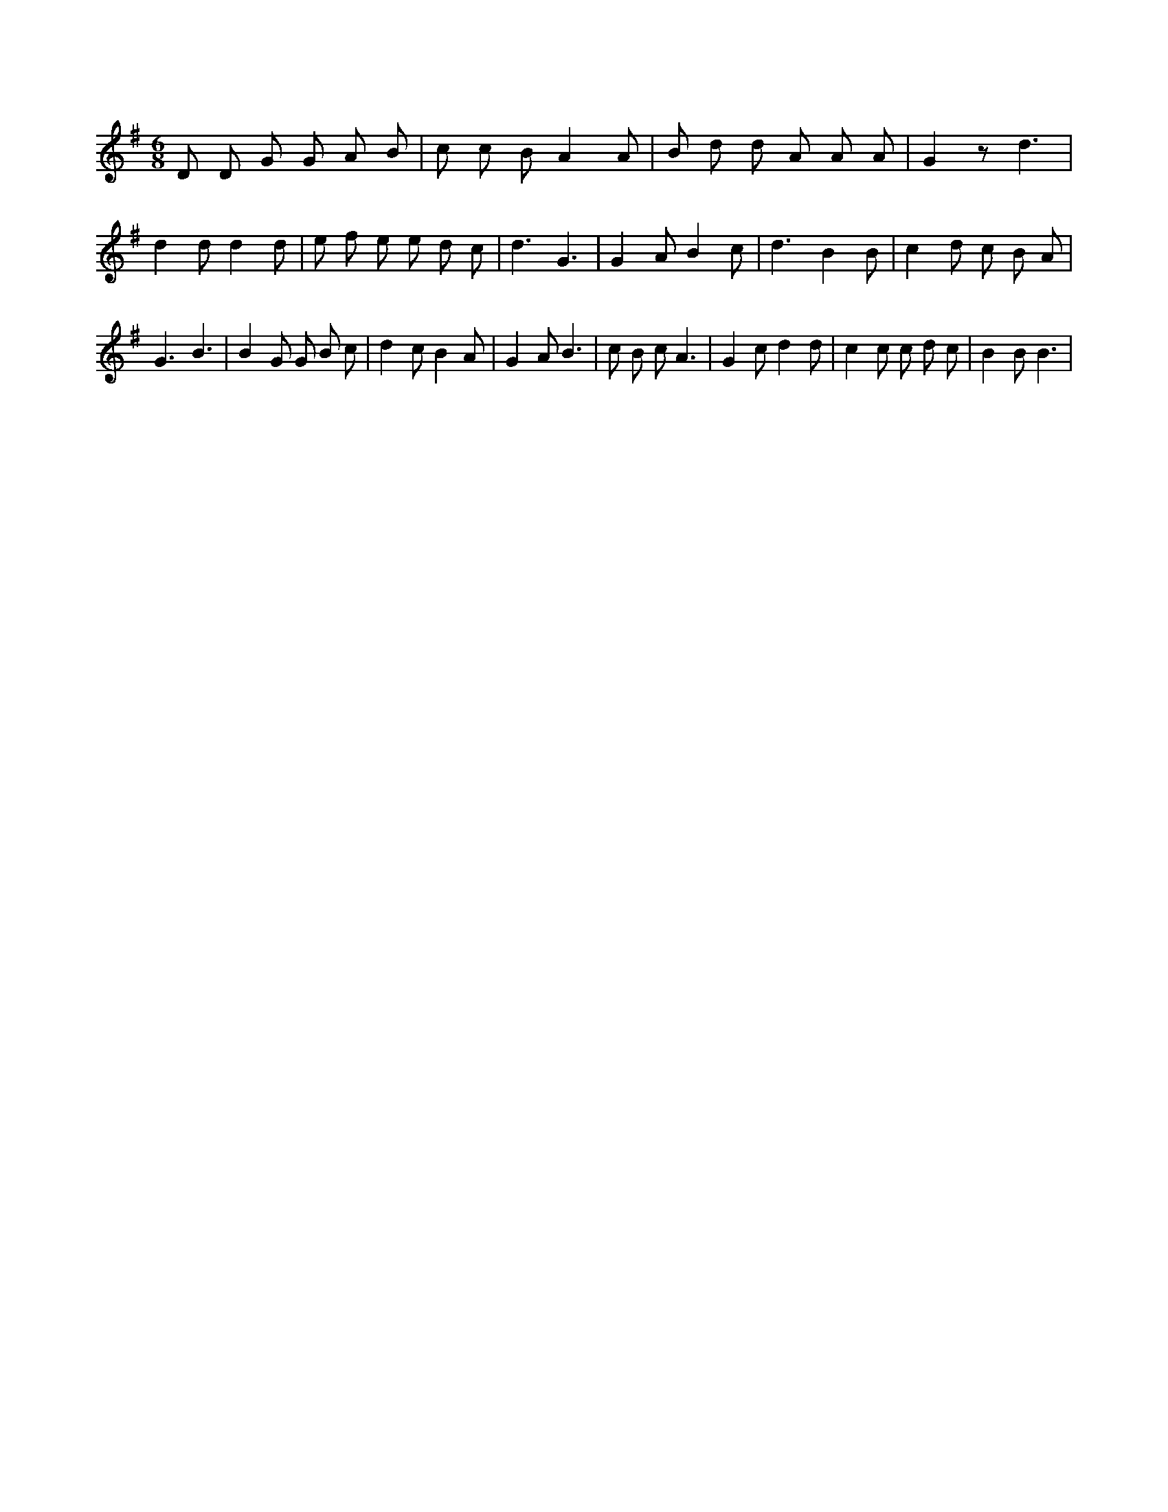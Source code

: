 X:631
L:1/8
M:6/8
K:Gclef
D D G G A B | c c B A2 A | B d d A A A | G2 z d3 | d2 d d2 d | e f e e d c | d3 G3 | G2 A B2 c | d3 B2 B | c2 d c B A | G3 B3 | B2 G G B c | d2 c B2 A | G2 A B3 | c B c A3 | G2 c d2 d | c2 c c d c | B2 B B3 |
